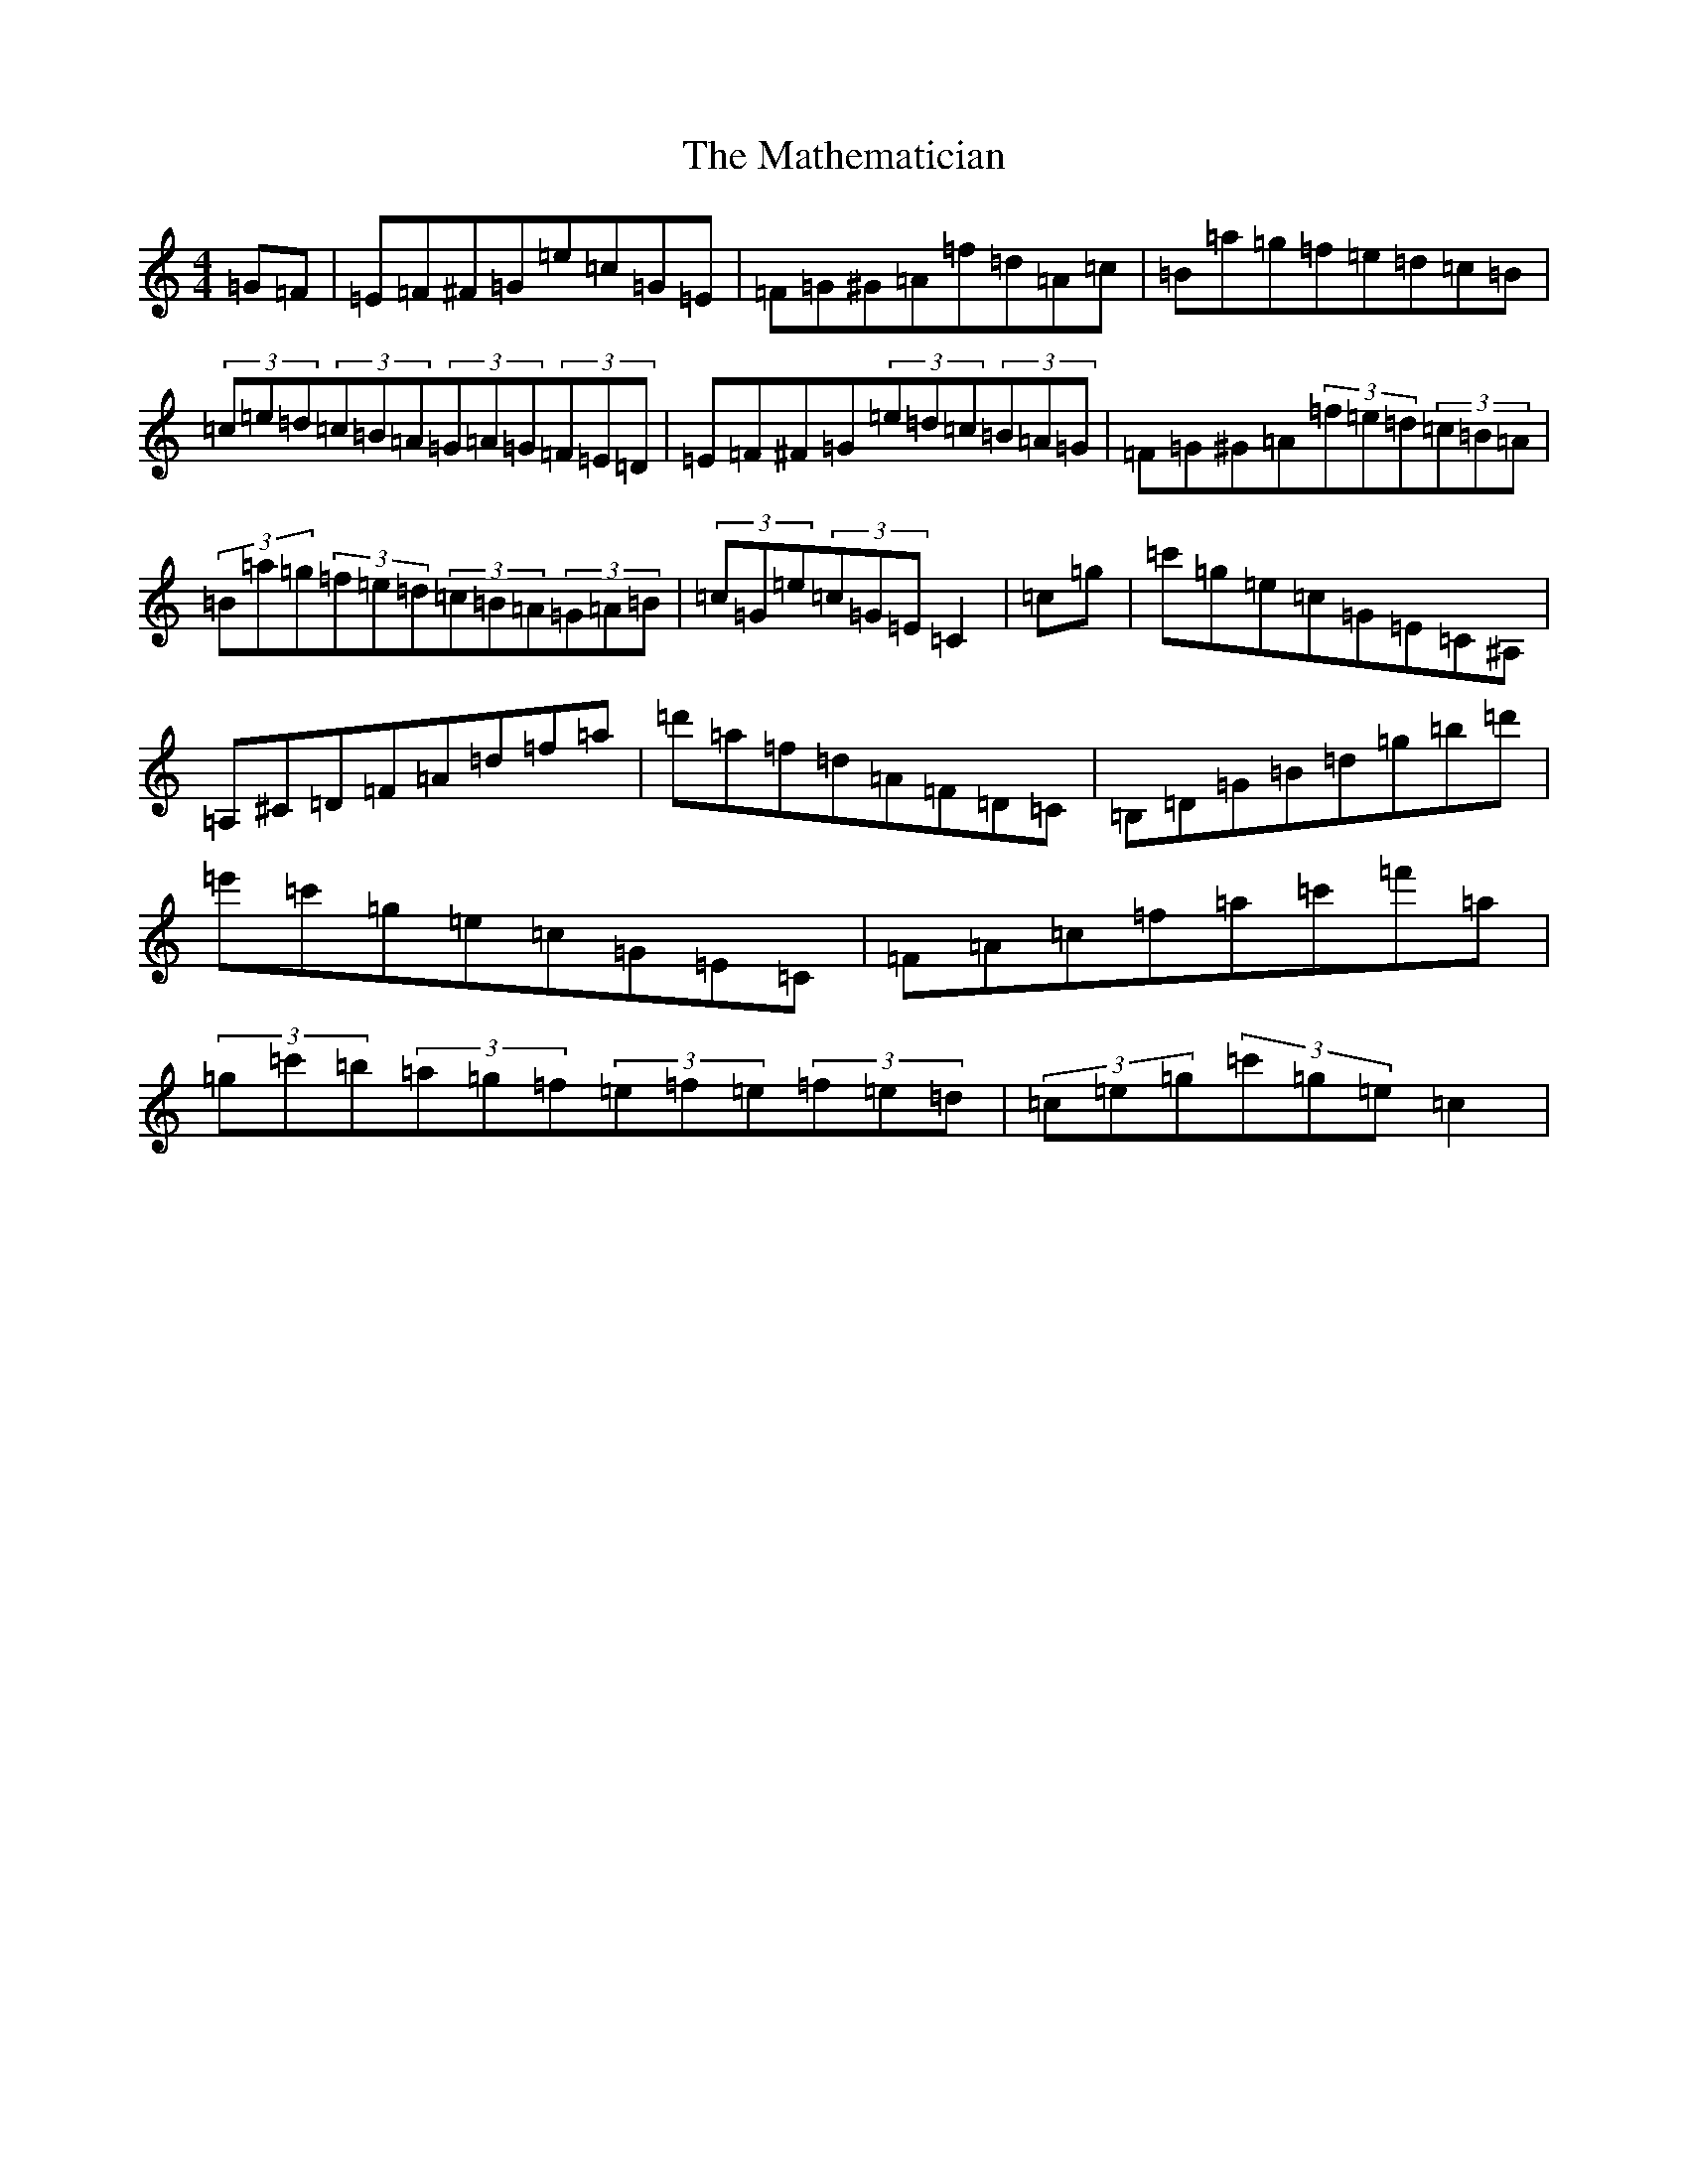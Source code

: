 X: 13646
T: Mathematician, The
S: https://thesession.org/tunes/1755#setting27970
R: hornpipe
M:4/4
L:1/8
K: C Major
=G=F|=E=F^F=G=e=c=G=E|=F=G^G=A=f=d=A=c|=B=a=g=f=e=d=c=B|(3=c=e=d(3=c=B=A(3=G=A=G(3=F=E=D|=E=F^F=G(3=e=d=c(3=B=A=G|=F=G^G=A(3=f=e=d(3=c=B=A|(3=B=a=g(3=f=e=d(3=c=B=A(3=G=A=B|(3=c=G=e(3=c=G=E=C2|=c=g|=c'=g=e=c=G=E=C^A,|=A,^C=D=F=A=d=f=a|=d'=a=f=d=A=F=D=C|=B,=D=G=B=d=g=b=d'|=e'=c'=g=e=c=G=E=C|=F=A=c=f=a=c'=f'=a|(3=g=c'=b(3=a=g=f(3=e=f=e(3=f=e=d|(3=c=e=g(3=c'=g=e=c2|